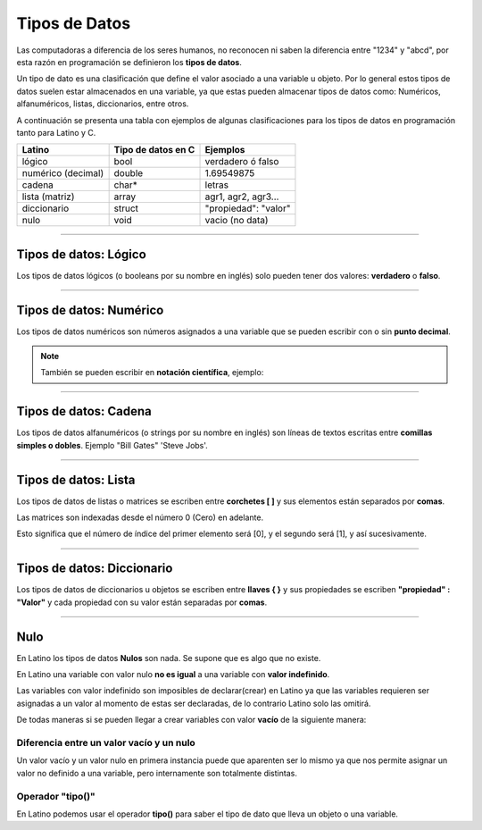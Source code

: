 .. _tiposDeDatosLink:

.. meta::
   :description: Tipos de datos en Latino
   :keywords: manual, documentacion, latino, sintaxis, datos

===============
Tipos de Datos
===============
Las computadoras a diferencia de los seres humanos, no reconocen ni saben la diferencia entre "1234" y "abcd", por esta razón en programación se definieron los **tipos de datos**.

Un tipo de dato es una clasificación que define el valor asociado a una variable u objeto. Por lo general estos tipos de datos suelen estar almacenados en una variable, ya que estas pueden almacenar tipos de datos como: Numéricos, alfanuméricos, listas, diccionarios, entre otros.

A continuación se presenta una tabla con ejemplos de algunas clasificaciones para los tipos de datos en programación tanto para Latino y C.

+--------------------+--------------------+--------------------------+
| Latino             | Tipo de datos en C | Ejemplos                 |
+====================+====================+==========================+
| lógico             | bool               | verdadero ó falso        |
+--------------------+--------------------+--------------------------+
| numérico (decimal) | double             | 1.69549875               |
+--------------------+--------------------+--------------------------+
| cadena             | char*              | letras                   |
+--------------------+--------------------+--------------------------+
| lista (matriz)     | array              | agr1, agr2, agr3...      |
+--------------------+--------------------+--------------------------+
| diccionario        | struct             | \"propiedad\": \"valor\" |
+--------------------+--------------------+--------------------------+
| nulo               | void               | vacio (no data)          |
+--------------------+--------------------+--------------------------+

----

Tipos de datos: Lógico
------------------------
Los tipos de datos lógicos (o booleans por su nombre en inglés) solo pueden tener dos valores: **verdadero** o **falso**.

.. raw:: html

   <pre><code class="language-latino line-numbers">//Es X igual a Y o será X igual a Z

   x = 5
   y = 5
   z = 6
   escribir(x == y)       // Devolverá un valor verdadero
   escribir(x == z)       // Devolverá un valor falso</code></pre>

----

Tipos de datos: Numérico
--------------------------
Los tipos de datos numéricos son números asignados a una variable que se pueden escribir con o sin **punto decimal**.

.. raw:: html

   <pre><code class="language-latino line-numbers">num1 = 34.00
   num2 = 34</code></pre>

.. note:: También se pueden escribir en **notación científica**, ejemplo:
   
   .. raw:: html

      x = 7 x 10 <sup>2</sup>  ||  y = 4.9 x 10 <sup>9</sup>  ||  z = 5.5 x 10 <sup>-3</sup>  ||  n = 2.56 × 10 <sup>-6</sup>
   
   .. raw:: html

      <pre><code class="language-latino line-numbers">x = (7*10^2)        //Devolverá 700
      y = (4.9*10^9)      //Devolverá 4,900,000,000
      z = (5.5*10^-3)     //Devolverá 0.0055
      n = (2.56*10^-6)    //Devolverá 2.56e-06</code></pre>

----

Tipos de datos: Cadena
-----------------------
Los tipos de datos alfanuméricos (o strings por su nombre en inglés) son líneas de textos escritas entre **comillas simples o dobles**.
Ejemplo \"Bill Gates\" \'Steve Jobs\'.

.. raw:: html

   <pre><code class="language-latino line-numbers">persona1 = "Bill Gates"                //Uso de comillas dobles
   persona2 = 'Steve Jobs'                //Uso de comillas simples
   
   respuesta1 = "Su nombre es 'Bill'"     //Uso de las comillas simples dentro de comillas dobles
   respuesta2 = 'Su nombre es "Steve"'    //Uso de las comillas dobles dentro de comillas simples</code></pre>

----

Tipos de datos: Lista
----------------------
Los tipos de datos de listas o matrices se escriben entre **corchetes \[ \]** y sus elementos están separados por **comas**.

Las matrices son indexadas desde el número 0 (Cero) en adelante.

Esto significa que el número de índice del primer elemento será [0], y el segundo será [1], y así sucesivamente.

.. raw:: html

   <pre><code class="language-latino line-numbers">carro = ["Nissan", "Volvo", "BMW"]
   escribir(carro[0])     //Devolverá Nissan</code></pre>

----

Tipos de datos: Diccionario
----------------------------
Los tipos de datos de diccionarios u objetos se escriben entre **llaves \{ \}** y sus propiedades se escriben **\"propiedad\" : \"Valor\"** y cada propiedad con su valor están separadas por **comas**.

.. raw:: html

   <pre><code class="language-latino line-numbers">/*
   En este ejemplo se creara un diccionario
   con algunas propiedades para luego ser escritas en pantalla
   */
   
   persona =  {"nombre": "Melvin", "apellido": "Guerrero", "edad": 50, "etimología": "Latino"}
   escribir(persona.nombre)     //Devolverá Melvin</code></pre>

----

Nulo
-----
En Latino los tipos de datos **Nulos** son nada. Se supone que es algo que no existe.

.. raw:: html
   
   <pre><code class="language-latino line-numbers">persona = nulo
   escribir(persona)     //Devolverá un valor nulo</code></pre>

En Latino una variable con valor nulo **no es igual** a una variable con **valor indefinido**.

Las variables con valor indefinido son imposibles de declarar(crear) en Latino ya que las variables requieren ser asignadas a un valor al momento de estas ser declaradas, de lo contrario Latino solo las omitirá.

De todas maneras si se pueden llegar a crear variables con valor **vacío** de la siguiente manera:

.. raw:: html
   
   <pre><code class="language-latino line-numbers">persona = ""
   escribir(persona)     //Devolverá un espacio en blanco</code></pre>

Diferencia entre un valor vacío y un nulo
+++++++++++++++++++++++++++++++++++++++++++
Un valor vacío y un valor nulo en primera instancia puede que aparenten ser lo mismo ya que nos permite asignar un valor no definido a una variable, pero internamente son totalmente distintas.

.. raw:: html
   
   <pre><code class="language-latino line-numbers">x = ""              //Este valor al llevar comillas es una cadena
   y = nulo            //Este valor es nulo
   escribir(x == y)    //Devolverá un valor falso</code></pre>

Operador "tipo()"
++++++++++++++++++
En Latino podemos usar el operador **tipo()** para saber el tipo de dato que lleva un objeto o una variable.

.. raw:: html
   
   <pre><code class="language-latino line-numbers">x = ""
   y = nulo
   escribir(tipo(x))     //Devolverá un valor de cadena
   escribir(tipo(y))     //Devolverá un valor nulo</code></pre>